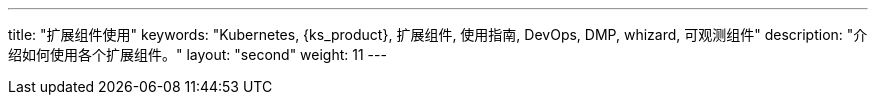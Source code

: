 ---
title: "扩展组件使用"
keywords: "Kubernetes, {ks_product}, 扩展组件, 使用指南, DevOps, DMP, whizard, 可观测组件"
description: "介绍如何使用各个扩展组件。"
layout: "second"
weight: 11
---

ifeval::["{file_output_type}" == "html"]
本节介绍如何使用{ks_product_both}的各个扩展组件。使用前，请先link:../06-extension-user-guide/01-install-components-pdf/[安装扩展组件]。
endif::[]

ifeval::["{file_output_type}" == "pdf"]
本节介绍如何使用{ks_product_both}的各个扩展组件。使用前，请参阅《{ks_product_right}扩展组件管理指南》，安装扩展组件。

== 产品版本

本文档适用于{ks_product_left} v4.1.0 版本。

== 读者对象

本文档主要适用于以下读者：

* {ks_product_right}用户

* 交付工程师

* 运维工程师

* 售后工程师


== 修订记录

[%header,cols="1a,1a,3a"]
|===
|文档版本 |发布日期 |修改说明

|01
|{pdf_releaseDate}
|第一次正式发布。
|===
endif::[]
